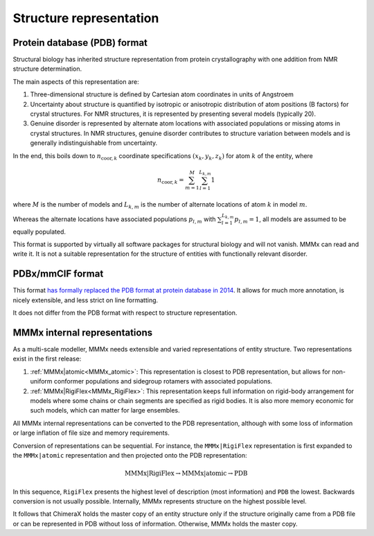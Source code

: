 Structure representation
=========================

Protein database (PDB) format
-----------------------------

Structural biology has inherited structure representation from protein crystallography with one addition from NMR structure determination.

The main aspects of this representation are:

1) Three-dimensional structure is defined by Cartesian atom coordinates in units of Angstroem

2) Uncertainty about structure is quantified by isotropic or anisotropic distribution of atom positions (B factors) for crystal structures.
   For NMR structures, it is represented by presenting several models (typically 20).
   
3) Genuine disorder is represented by alternate atom locations with associated populations or missing atoms in crystal structures.
   In NMR structures, genuine disorder contributes to structure variation between models and is generally indistinguishable from uncertainty.

In the end, this boils down to :math:`n_{\mathrm{coor},k}` coordinate specifications :math:`(x_k,y_k,z_k)` for atom :math:`k` of the entity, where

.. math::
   n_{\mathrm{coor},k} = \sum_{m = 1}^M \sum_{l = 1}^{L_{k,m}} 1 

where :math:`M` is the number of models and :math:`L_{k,m}` is the number of alternate locations of atom :math:`k` in model :math:`m`.

Whereas the alternate locations have associated populations :math:`p_{l,m}` with :math:`\sum_{l = 1}^{L_{k,m}} p_{l,m} = 1`, all models are assumed to be equally populated.

This format is supported by virtually all software packages for structural biology and will not vanish. MMMx can read and write it. 
It is not a suitable representation for the structure of entities with functionally relevant disorder.

PDBx/mmCIF format
------------------------------------

This format `has formally replaced the PDB format at protein database in 2014`__. It allows for much more annotation, is nicely extensible, and less strict on line formatting.

.. __: http://mmcif.wwpdb.org/docs/faqs/pdbx-mmcif-faq-general.html 

It does not differ from the PDB format with respect to structure representation.

MMMx internal representations
-----------------------------

As a multi-scale modeller, MMMx needs extensible and varied representations of entity structure. Two representations exist in the first release:

1) :ref:`MMMx|atomic<MMMx_atomic>`: This representation is closest to PDB representation, but allows for non-uniform conformer populations and sidegroup rotamers with associated populations. 

2) :ref:`MMMx|RigiFlex<MMMx_RigiFlex>`: This representation keeps full information on rigid-body arrangement for models where some chains or chain segments are specified as rigid bodies. 
   It is also more memory economic for such models, which can matter for large ensembles.
   
All MMMx internal representations can be converted to the PDB representation, although with some loss of information or large inflation of file size and memory requirements.

Conversion of representations can be sequential. 
For instance, the ``MMMx|RigiFlex`` representation is first expanded to the ``MMMx|atomic`` representation and then projected onto the PDB representation:

.. math::
   \mathrm{MMMx}|\mathrm{RigiFlex} \rightarrow \mathrm{MMMx}|\mathrm{atomic} \rightarrow \mathrm{PDB}
   
In this sequence, ``RigiFlex`` presents the highest level of description (most information) and ``PDB`` the lowest. Backwards conversion is not usually possible.
Internally, MMMx represents structure on the highest possible level.

It follows that ChimeraX holds the master copy of an entity structure only if the structure originally came from a PDB file or can be represented in PDB without loss of information.
Otherwise, MMMx holds the master copy.



